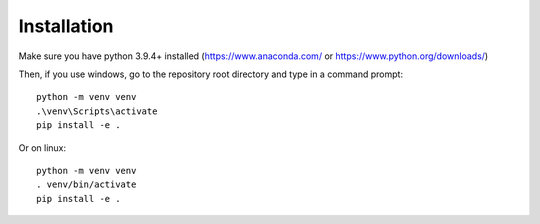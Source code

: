 Installation
============

Make sure you have python 3.9.4+ installed (https://www.anaconda.com/ or https://www.python.org/downloads/)

Then, if you use windows, go to the repository root directory and type in a command prompt: ::

    python -m venv venv
    .\venv\Scripts\activate
    pip install -e .

Or on linux: ::

    python -m venv venv
    . venv/bin/activate
    pip install -e .
